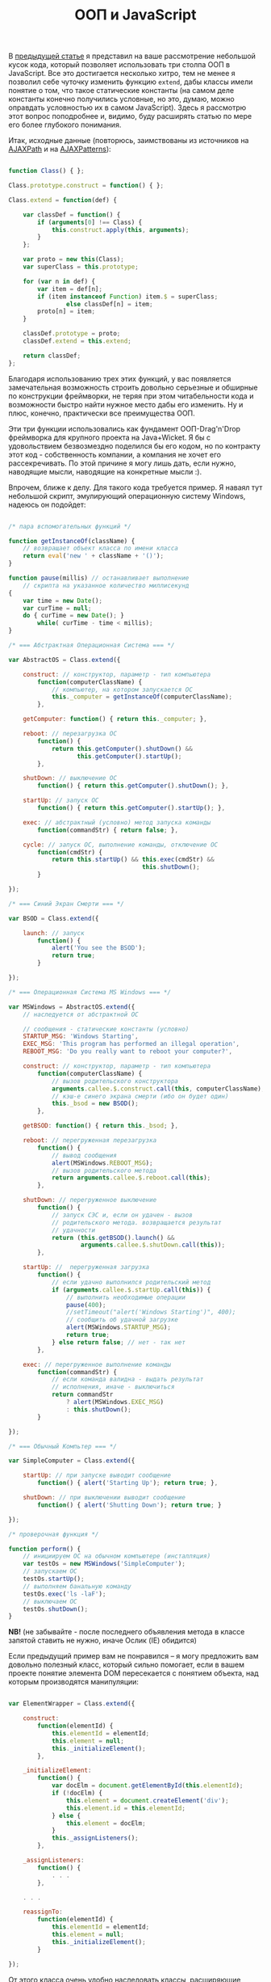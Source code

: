 #+title: ООП и JavaScript
#+datetime: 19 Aug 2007 02:29
#+tags: javascript
#+hugo_section: blog-ru

В [[../16-useful-solutions-for-javascript][предыдущей статье]] я
представил на ваше рассмотрение небольшой кусок кода, который позволяет
использовать три столпа ООП в JavaScript. Все это достигается несколько
хитро, тем не менее я позволил себе чуточку изменить функцию =extend=,
дабы классы имели понятие о том, что такое статические константы (на
самом деле константы конечно получились условные, но это, думаю, можно
оправдать условностью их в самом JavaScript). Здесь я рассмотрю этот
вопрос поподробнее и, видимо, буду расширять статью по мере его более
глубокого понимания.

Итак, исходные данные (повторюсь, заимствованы из источников на
[[http://www.ajaxpath.com/javascript-inheritance][AJAXPath]] и на
[[http://ajaxpatterns.org/Javascript_Inheritance][AJAXPatterns]]):

#+begin_src javascript

function Class() { };

Class.prototype.construct = function() { };

Class.extend = function(def) {

    var classDef = function() {
        if (arguments[0] !== Class) {
            this.construct.apply(this, arguments);
        }
    };

    var proto = new this(Class);
    var superClass = this.prototype;

    for (var n in def) {
        var item = def[n];
        if (item instanceof Function) item.$ = superClass;
                else classDef[n] = item;
        proto[n] = item;
    }

    classDef.prototype = proto;
    classDef.extend = this.extend;

    return classDef;
};
#+end_src

Благодаря использованию трех этих функций, у вас появляется
замечательная возможность строить довольно серьезные и обширные по
конструкции фреймворки, не теряя при этом читабельности кода и
возможности быстро найти нужное место дабы его изменить. Ну и плюс,
конечно, практически все преимущества ООП.

Эти три функции использовались как фундамент ООП-Drag'n'Drop фреймворка
для крупного проекта на Java+Wicket. Я бы с удовольствием безвозмездно
поделился бы его кодом, но по контракту этот код - собственность
компании, а компания не хочет его рассекречивать. По этой причине я могу
лишь дать, если нужно, наводящие мысли, наводящие на конкретные мысли
:).

Впрочем, ближе к делу. Для такого кода требуется пример. Я наваял тут
небольшой скрипт, эмулирующий операционную систему Windows, надеюсь он
подойдет:

#+begin_src javascript

/* пара вспомогательных функций */

function getInstanceOf(className) {
    // возвращает объект класса по имени класса
    return eval('new ' + className + '()');
}

function pause(millis) // останавливает выполнение
    // скрипта на указанное количество миллисекунд
{
    var time = new Date();
    var curTime = null;
    do { curTime = new Date(); }
        while( curTime - time < millis);
}

/* === Абстрактная Операционная Система === */

var AbstractOS = Class.extend({

    construct: // конструктор, параметр - тип компьютера
        function(computerClassName) {
            // компьютер, на котором запускается ОС
            this._computer = getInstanceOf(computerClassName);
        },

    getComputer: function() { return this._computer; },

    reboot: // перезагрузка ОС
        function() {
            return this.getComputer().shutDown() &&
                   this.getComputer().startUp();
        },

    shutDown: // выключение ОС
        function() { return this.getComputer().shutDown(); },

    startUp: // запуск ОС
        function() { return this.getComputer().startUp(); },

    exec: // абстрактный (условно) метод запуска команды
        function(commandStr) { return false; },

    cycle: // запуск ОС, выполнение команды, отключение ОС
        function(cmdStr) {
            return this.startUp() && this.exec(cmdStr) &&
                                     this.shutDown();
        }

});

/* === Синий Экран Смерти === */

var BSOD = Class.extend({

    launch: // запуск
        function() {
            alert('You see the BSOD');
            return true;
        }

});

/* === Операционная Система MS Windows === */

var MSWindows = AbstractOS.extend({
    // наследуется от абстрактной ОС

    // сообщения - статические константы (условно)
    STARTUP_MSG: 'Windows Starting',
    EXEC_MSG: 'This program has performed an illegal operation',
    REBOOT_MSG: 'Do you really want to reboot your computer?',

    construct: // конструктор, параметр - тип компьютера
        function(computerClassName) {
            // вызов родительского конструктора
            arguments.callee.$.construct.call(this, computerClassName);
            // кэш-е синего экрана смерти (ибо он будет один)
            this._bsod = new BSOD();
        },

    getBSOD: function() { return this._bsod; },

    reboot: // перегруженная перезагрузка
        function() {
            // вывод сообщения
            alert(MSWindows.REBOOT_MSG);
            // вызов родительского метода
            return arguments.callee.$.reboot.call(this);
        },

    shutDown: // перегруженное выключение
        function() {
            // запуск СЭС и, если он удачен - вызов
            // родительского метода. возвращается результат
            // удачности
            return (this.getBSOD().launch() &&
                    arguments.callee.$.shutDown.call(this));
        },

    startUp: //  перегруженная загрузка
        function() {
            // если удачно выполнился родительский метод
            if (arguments.callee.$.startUp.call(this)) {
                // выполнить необходимые операции
                pause(400);
                //setTimeout("alert('Windows Starting')", 400);
                // сообщить об удачной загрузке
                alert(MSWindows.STARTUP_MSG);
                return true;
            } else return false; // нет - так нет
        },

    exec: // перегруженное выполнение команды
        function(commandStr) {
            // если команда валидна - выдать результат
            // исполнения, иначе - выключиться
            return commandStr
                ? alert(MSWindows.EXEC_MSG)
                : this.shutDown();
        }

});

/* === Обычный Компьтер === */

var SimpleComputer = Class.extend({

    startUp: // при запуске выводит сообщение
        function() { alert('Starting Up'); return true; },

    shutDown: // при выключении выводит сообщение
        function() { alert('Shutting Down'); return true; }

});

/* проверочная функция */

function perform() {
    // инициируем ОС на обычном компьютере (инсталляция)
    var testOs = new MSWindows('SimpleComputer');
    // запускаем ОС
    testOs.startUp();
    // выполняем банальную команду
    testOs.exec('ls -laF');
    // выключаем ОС
    testOs.shutDown();
}
#+end_src

*NB!* (не забывайте - после последнего объявления метода в классе
запятой ставить не нужно, иначе Ослик (IE) обидится)

Если предыдущий пример вам не понравился -- я могу предложить вам
довольно полезный класс, который сильно помогает, если в вашем проекте
понятие элемента DOM пересекается с понятием объекта, над которым
производятся манипуляции:

#+begin_src javascript

var ElementWrapper = Class.extend({

    construct:
        function(elementId) {
            this.elementId = elementId;
            this.element = null;
            this._initializeElement();
        },

    _initializeElement:
        function() {
            var docElm = document.getElementById(this.elementId);
            if (!docElm) {
                this.element = document.createElement('div');
                this.element.id = this.elementId;
            } else {
                this.element = docElm;
            }
            this._assignListeners();
        },

    _assignListeners:
        function() {
            . . .
        },

    . . .

    reassignTo:
        function(elementId) {
            this.elementId = elementId;
            this.element = null;
            this._initializeElement();
        }

});
#+end_src

От этого класса очень удобно наследовать классы, расширяющие
функциональность элементов DOM. Также, теперь вы можете использовать код
типа этого:

#+begin_src javascript
var someElement = new ElementWrapper('someElmId');
#+end_src

...и объект =someElement= будет связан с элементом (оборачивать элемент)
с =id= /'=SomeElmId='/. Доступ к нему -- как к элементу DOM -- можно
будет получить через свойство =someElement.element=.

Приведенный ниже класс наследуется от =ElementWrapper= и позволяет
обращаться с обернутым элементом как с практически полноценным
(неполноценным? :) ) графическим объектом (используются некоторые
функции из [[../16-useful-solutions-for-javascript][предыдущей статьи]]:
=getElmAttr=, =setElmAttr=, =findOffsetHeight=, =getPosition=,
=getAlignedPosition=)

#+begin_quote
Как и у некоторых функций из
[[../16-useful-solutions-for-javascript][предыдущей статьи]], со
временем код изменился -- в данном случае он оброс функциональностью и
одновременно несколько упростился:
#+end_quote

#+begin_src javascript

var DND_NS              = 'dnd'; // to use in getAttributeNS and setAttributeNS

var DND_LWIDTH_ATTR     = 'localWidth';
var DND_LHEIGHT_ATTR    = 'localHeight';
var DND_LTOP_ATTR       = 'localTop';
var DND_LLEFT_ATTR      = 'localLeft';
var DND_BTOP_ATTR       = 'baseTop';
var DND_BLEFT_ATTR      = 'baseLeft';

var GraphicalElementWrapper = ExpandedElementWrapper.extend({

    _assignListeners:
        function() {
            // не назначать слушателей событий, если не необходимо
        },

    // ========[ функции установки необходимых для работы аттрибутов ]==========

    /* localLeft, localTop -- атрибуты, содержащие координату верхнего левого угла элемента
                              с учётом смещения [скроллинга];
       localWidth, localHeight -- атрибуты, содержащие реальную высоту и ширину элемента;
       baseLeft, baseTop -- атрибуты, содержащие координату верхнего левого угла элемента
                            без учёта смещения [скроллинга] */

    setLocalWidth:
        function(localWidth) {
            setElmAttr(this.element, DND_LWIDTH_ATTR, localWidth + 'px', DND_NS);
        },

    setLocalHeight:
        function(localHeight) {
            setElmAttr(this.element, DND_LHEIGHT_ATTR, localHeight + 'px', DND_NS);
        },

    setLocalLeft:
        function(localLeft) {
            setElmAttr(this.element, DND_LLEFT_ATTR, localLeft + 'px', DND_NS);
        },

    setLocalTop:
        function(localTop) {
            setElmAttr(this.element, DND_LTOP_ATTR, localTop + 'px', DND_NS);
        },

    setBaseLeft:
        function(baseLeft) {
            setElmAttr(this.element, DND_BLEFT_ATTR, baseLeft + 'px', DND_NS);
        },

    setBaseTop:
        function(baseTop) {
            setElmAttr(this.element, DND_BTOP_ATTR, baseTop + 'px', DND_NS);
        },

    getLocalWidth:
        function() {
            return getElmAttr(this.element, DND_LWIDTH_ATTR, DND_NS);
        },

    getLocalHeight:
        function() {
            return getElmAttr(this.element, DND_LHEIGHT_ATTR, DND_NS);
        },

    getLocalLeft:
        function() {
            return getElmAttr(this.element, DND_LLEFT_ATTR, DND_NS);
        },

    getLocalTop:
        function() {
            return getElmAttr(this.element, DND_LTOP_ATTR, DND_NS);
        },

    getBaseLeft:
        function() {
            return getElmAttr(this.element, DND_BLEFT_ATTR, DND_NS);
        },

    getBaseTop:
        function() {
            return getElmAttr(this.element, DND_BTOP_ATTR, DND_NS);
        },

    getOffsetWidth:
        function() {
            return this.element.offsetWidth;
        },

    getOffsetHeight:
        function() {
            return this.element.offsetHeight || this.element.style.pixelHeight || findOffsetHeight(this.element);
        },

    // =======[ / функции установки необходимых для работы аттрибутов ]=========

    show: // показать элемент
        function() {
            this.element.style.display    = '';
            this.element.style.visibility = 'visible';
        },

    hide: // спрятать элемент
        function() {
            if (this.element.style.display != 'none') {
                this.element.style.display  = 'none';
            }
        },

    blank: // "забелить" эелемент
        function() {
            if (this.element.style.display != '') {
                this.element.style.display    = '';
                this.element.style.visibility = 'hidden';
            }
        },

    makeBlock: // сделать элемент блоком (иногда необходимо)
        function() {
            if (this.element.style.display != 'block') {
                this.element.style.display  = 'block';
            }
        },

    isPointInside: // находится ли точка внутри элемента, точка в формате {x, y}
        function(curPoint) {
            var localRight  = parseInt(this.getLocalLeft()) + parseInt(this.getLocalWidth())
                                       + this.element.scrollLeft;
            var localBottom = parseInt(this.getLocalTop())  + parseInt(this.getLocalHeight())
                                       + this.element.scrollTop;
            return (parseInt(this.getLocalLeft()) < curPoint.x) &&
                   (parseInt(this.getLocalTop())  < curPoint.y) &&
                   (localRight > curPoint.x) && (localBottom > curPoint.y);
        },

    isElementNear: /* находится ли переданный элемент рядом с этим элементом
            (перекрывает область этого элемента больше чем половиной своей) */
        function(graphicalElement) {
            if (graphicalElement) {
                var elmCurPos = findPos(graphicalElement.element);
                var elmHalfHeight = parseInt(graphicalElement.getLocalHeight())/2;
                var elmHalfWidth = parseInt(graphicalElement.getLocalWidth())/2;
                var localLeft = (parseInt(this.getLocalLeft()) > 0 ? parseInt(this.getLocalLeft()) : 0);
                var localTop = (parseInt(this.getLocalTop()) > 0 ? parseInt(this.getLocalTop()) : 0);
                var leftCorrect = (elmCurPos.x > (localLeft - elmHalfWidth)) &&
                                  (elmCurPos.x < (localLeft + parseInt(this.getLocalWidth()) - elmHalfWidth));
                var topCorrect = (elmCurPos.y > (localTop - elmHalfHeight)) &&
                                 (elmCurPos.y < (localTop + parseInt(this.getLocalHeight()) - elmHalfHeight));
                return leftCorrect && topCorrect;
            } else return false;
        },

    isElementInside: // находится ли переданный элемент внутри этого элемента
        function(graphicalElement) {
            if (graphicalElement) {
                var elmCurPos = findPos(graphicalElement.element);
                var elmHalfHeight = parseInt(graphicalElement.getOffsetHeight())/2;
                var elmHalfWidth = parseInt(graphicalElement.getOffsetWidth())/2;
                return this.isPointInside({x:(elmCurPos.x + elmHalfWidth),
                                       y:(elmCurPos.y + elmHalfHeight)})
            } else return false;
        },

    isLeftSide: // находится ли точка({x, y}) на левой стороне области элемента
        function(curPoint) {
            var elmHalfWidth = parseInt(this.getLocalWidth())/2;
            var localLeft = (parseInt(this.getLocalLeft()) > 0 ? parseInt(this.getLocalLeft()) : 0);
            return (curPoint.x >= localLeft) && (curPoint.x < (localLeft + elmHalfWidth));
        },

    isRightSide: // находится ли точка({x, y}) на правой стороне элемента
        function(curPoint) {
            var elmHalfWidth = parseInt(this.getLocalWidth())/2;
            var localRight = ((parseInt(this.getLocalLeft()) > 0
                    ? parseInt(this.getLocalLeft())
                    : 0)) + parseInt(this.getLocalWidth());
            return (curPoint.x <= localRight) && (curPoint.x > (localRight - elmHalfWidth));
        },

    inTopOf: // находится ли точка({x, y}) на верхней стороне области элемента
        function(curPoint) {
            var localTop    = (parseInt(this.getLocalTop()) > 0 ? parseInt(this.getLocalTop()) : 0);
            var localHeight = (parseInt(this.getLocalHeight()) > 0 ? parseInt(this.getLocalHeight()) : 0);
            if (this.element.clientHeight && (this.element.clientHeight < localHeight))
                localHeight = this.element.clientHeight;
            return ((curPoint.y > localTop) && (curPoint.y <= (localTop + (localHeight / 10))));
        },

    inBottomOf: // находится ли точка({x, y}) на нижней стороне области элемента
        function(curPoint) {
            var localTop    = (parseInt(this.getLocalTop()) > 0 ? parseInt(this.getLocalTop()) : 0);
            var localHeight = (parseInt(this.getLocalHeight()) > 0 ? parseInt(this.getLocalHeight()) : 0);
            if (this.element.clientHeight && (this.element.clientHeight < localHeight))
                localHeight = this.element.clientHeight;
            return ((curPoint.y >= (localTop + localHeight - (localHeight / 10))) &&
                    (curPoint.y < (localTop + localHeight)));
        },

    recalc: // пересчитывает координаты элемента
           /* baseOffset в подавляющем большинстве случаев -- это
           { x: this.element.scrollLeft, y: this.element.scrollTop } */
        function(baseOffset) {

            var pos = findPos(this.element);

            this.setBaseLeft(pos.x);
            this.setBaseTop(pos.y);
            this.setLocalLeft(pos.x - (baseOffset ? baseOffset.x : 0));
            this.setLocalTop(pos.y - (baseOffset ? baseOffset.y : 0));
            this.setLocalWidth(parseInt(this.getOffsetWidth()));
            this.setLocalHeight(parseInt(this.getOffsetHeight()));
        },

    addOffset: // добавляет смещение к элементу, смещение в формате {x, y}
        function(offsetXY) {
            this.setLocalLeft(parseInt(this.getBaseLeft()) - offsetXY.x);
            this.setLocalTop(parseInt(this.getBaseTop()) - offsetXY.y);
        },

    copyElmRectParameters: // скопировать атрибуты с этого элемента на другой
        function(fromElm, toElm) {
            toElm = toElm || this.element;
            setElmAttr(toElm, DND_BTOP_ATTR, getElmAttr(fromElm, DND_BTOP_ATTR, DND_NS), DND_NS);
            setElmAttr(toElm, DND_BLEFT_ATTR, getElmAttr(fromElm, DND_BLEFT_ATTR, DND_NS), DND_NS);
            setElmAttr(toElm, DND_LTOP_ATTR, getElmAttr(fromElm, DND_LTOP_ATTR, DND_NS), DND_NS);
            setElmAttr(toElm, DND_LLEFT_ATTR, getElmAttr(fromElm, DND_LLEFT_ATTR, DND_NS), DND_NS);
            setElmAttr(toElm, DND_LWIDTH_ATTR, getElmAttr(fromElm, DND_LWIDTH_ATTR, DND_NS), DND_NS);
            setElmAttr(toElm, DND_LHEIGHT_ATTR, getElmAttr(fromElm, DND_LHEIGHT_ATTR, DND_NS), DND_NS);
        }

});
#+end_src

Оба этих класса, надеюсь, помогут вам при решении задач, связанных с
опознаванием элементов DOM как графических объектов (например,
Drag'n'Drop (здесь я наследовал класс перетаскиваемыx нод, классы
областей, их содержащих (несколько с разными свойствами, отнаследованных
друг от друга) и помощник для перетаскивания -- от
=GraphicElementWrapper=, а главный контейнер -- от =ElementWrapper=)
или, например, веб-приложение, эмулирующее работу оконного (здесь, когда
я этим занимался, я наследовал перетаскиваемые элементы от
=GraphicElementWrapper=, а меню, статусбар, рабочую область -- от
=ElementWrapper=).

Как всё это работает -- довольно-таки непростой вопрос, но я постараюсь
через некоторое время уделить внимание и ему, возможно в этой же
статье... А пока -- кажется всё. Удач в JS-конструировании :).

*** Ссылки
:PROPERTIES:
:CUSTOM_ID: ссылки
:END:
про это...

- ... - [[http://dklab.ru/chicken/nablas/40.html][по-русски, от Дмитрия
  Котерова]]
- ... -
  [[http://forum.dklab.ru/comments/nablas/40InheritanceInJavascript.html?start=80&sid=fac82f100376bdaceb0f5024b136fb0c][более
  поздние впечатления - по-русски, от Дмитрия Котерова и его
  соратников]]
- ...[[http://ajaxpatterns.org/Javascript_Inheritance][на AjaxPatterns]]
- ...[[http://www.ajaxpath.com/javascript-inheritance/][на AJAXPath]]
- ...[[http://www.xml.com/pub/a/2006/06/07/object-oriented-javascript.html][на
  XML.com]]
- ...[[http://www.webreference.com/js/column79/][на WebReference.com]]
- ...[[http://www.codeproject.com/aspnet/JsOOP1.asp][на The Code
  Project]]
- ...[[http://www.javascriptkit.com/javatutors/oopjs.shtml][на
  JavaScript Kit]]
- ...[[http://www.devarticles.com/c/a/JavaScript/ObjectOriented-JavaScript-An-Introduction-to-Core-Concepts/][на
  DevArticles]]
- ... - [[http://chunkysoup.net/advanced/oojavascript1/][как на этом
  делать галерею]]
- ...[[http://www.kevlindev.com/tutorials/javascript/inheritance/index.htm][кратко,
  от Kevin Lindsey]]
- ...[[http://blogs.nitobi.com/dave/?p=166][кратко, от Dave Johnson]]
- ... -
  [[http://forum.vingrad.ru/index.php?showtopic=120066&view=findpost&p=1215304][ссылки
  от Zeroglif]]
